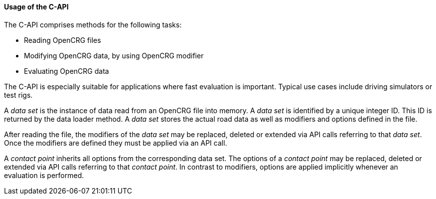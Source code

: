 ==== Usage of the C-API

The C-API comprises methods for the following tasks:

 * Reading OpenCRG files
 * Modifying OpenCRG data, by using OpenCRG modifier
 * Evaluating OpenCRG data

The C-API is especially suitable for applications where fast evaluation is important. Typical use cases include driving simulators or test rigs.

A _data set_ is the instance of data read from an OpenCRG file into memory. A _data set_ is identified by a unique integer ID. This ID is returned by the data loader method. A _data set_ stores the actual road data as well as modifiers and options defined in the file.

After reading the file, the modifiers of the _data set_ may be replaced, deleted or extended via API calls referring to that _data set_. Once the modifiers are defined they must be applied via an API call.

A _contact point_ inherits all options from the corresponding data set. The options of a _contact point_ may be replaced, deleted or extended via API calls referring to that _contact point_. In contrast to modifiers, options are applied implicitly whenever an evaluation is performed. 

